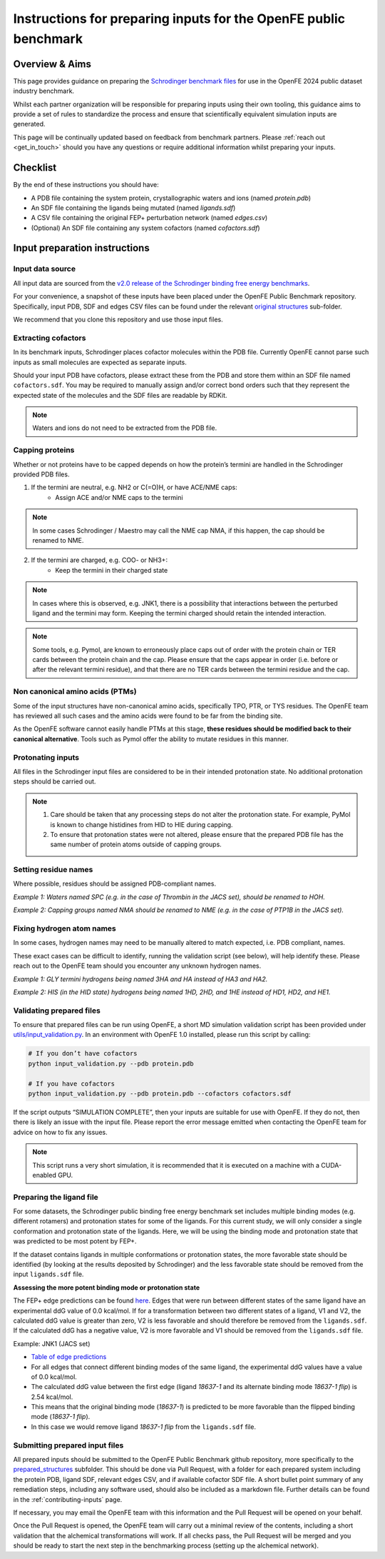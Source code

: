.. _input-preparation:

*****************************************************************
Instructions for preparing inputs for the OpenFE public benchmark
*****************************************************************

Overview & Aims
***************

This page provides guidance on preparing the `Schrodinger benchmark files <https://github.com/schrodinger/public_binding_free_energy_benchmark/tree/v2.0/fep_benchmark_inputs/structure_inputs>`_
for use in the OpenFE 2024 public dataset industry benchmark.

Whilst each partner organization will be responsible for preparing inputs
using their own tooling, this guidance aims to provide a set of rules to
standardize the process and ensure that scientifically equivalent simulation inputs are generated.

This page will be continually updated based on feedback from benchmark partners.
Please :ref:`reach out <get_in_touch>` should you have any questions or
require additional information whilst preparing your inputs.


Checklist
*********

By the end of these instructions you should have:

* A PDB file containing the system protein, crystallographic waters and ions (named `protein.pdb`)
* An SDF file containing the ligands being mutated (named `ligands.sdf`)
* A CSV file containing the original FEP+ perturbation network (named `edges.csv`)
* (Optional) An SDF file containing any system cofactors (named `cofactors.sdf`)


Input preparation instructions
******************************

Input data source
=================

All input data are sourced from the `v2.0 release of the Schrodinger binding free energy benchmarks <https://github.com/schrodinger/public_binding_free_energy_benchmark/tree/v2.0>`_.

For your convenience, a snapshot of these inputs have been placed under the
OpenFE Public Benchmark repository. Specifically, input PDB, SDF and edges
CSV files can be found under the relevant `original structures <https://github.com/OpenFreeEnergy/IndustryBenchmarks2024/tree/main/industry_benchmarks/structure_inputs/original_structures>`_
sub-folder.

We recommend that you clone this repository and use those input files.

Extracting cofactors
====================

In its benchmark inputs, Schrodinger places cofactor molecules within the PDB file.
Currently OpenFE cannot parse such inputs as small molecules are expected as separate inputs.

Should your input PDB have cofactors, please extract these from the PDB and store them
within an SDF file named ``cofactors.sdf``. You may be required to manually assign and/or
correct bond orders such that they represent the expected state of the molecules and the
SDF files are readable by RDKit.

.. note::
   Waters and ions do not need to be extracted from the PDB file.

Capping proteins
================

Whether or not proteins have to be capped depends on how the protein’s termini are handled
in the Schrodinger provided PDB files.

1. If the termini are neutral, e.g. NH2 or C(=O)H, or have ACE/NME caps:
    * Assign ACE and/or NME caps to the termini
.. note::
   In some cases Schrodinger / Maestro may call the NME cap NMA, if this happen, the cap should be renamed to NME.

2. If the termini are charged, e.g. COO- or NH3+:
    * Keep the termini in their charged state
.. note::
   In cases where this is observed, e.g. JNK1, there is a possibility that interactions between the perturbed ligand and the termini may form.
   Keeping the termini charged should retain the intended interaction.

.. note::
   Some tools, e.g. Pymol, are known to erroneously place caps out of order with the protein chain or TER cards between the protein chain and the cap. Please ensure that the caps appear in order (i.e. before or after the relevant termini residue), and that there are no TER cards between the termini residue and the cap.

Non canonical amino acids (PTMs)
================================

Some of the input structures have non-canonical amino acids, specifically TPO, PTR, or TYS residues.
The OpenFE team has reviewed all such cases and the amino acids were found to be far from the binding site.

As the OpenFE software cannot easily handle PTMs at this stage, **these residues should be modified back to their canonical alternative**.
Tools such as Pymol offer the ability to mutate residues in this manner.

Protonating inputs
==================

All files in the Schrodinger input files are considered to be in their intended protonation
state. No additional protonation steps should be carried out.

.. note::
   1. Care should be taken that any processing steps do not alter the protonation state. For example, PyMol is known to change histidines from HID to HIE during capping.

   2. To ensure that protonation states were not altered, please ensure that the prepared PDB file has the same number of protein atoms outside of capping groups.

Setting residue names
=====================

Where possible, residues should be assigned PDB-compliant names.

*Example 1: Waters named SPC (e.g. in the case of Thrombin in the JACS set), should be renamed to HOH.*

*Example 2: Capping groups named NMA should be renamed to NME (e.g. in the case of PTP1B in the JACS set).*

Fixing hydrogen atom names
==========================

In some cases, hydrogen names may need to be manually altered to match expected, i.e. PDB compliant, names.

These exact cases can be difficult to identify, running the validation script (see below), will help identify these. Please reach out to the OpenFE team should you encounter any unknown hydrogen names.

*Example 1: GLY termini hydrogens being named 3HA and HA instead of HA3 and HA2.*

*Example 2: HIS (in the HID state) hydrogens being named 1HD, 2HD, and 1HE instead of HD1, HD2, and HE1.*

Validating prepared files
=========================

To ensure that prepared files can be run using OpenFE, a short MD simulation validation script has been provided under
`utils/input_validation.py <https://github.com/OpenFreeEnergy/IndustryBenchmarks2024/tree/main/industry_benchmarks/utils/input_validation.py>`_.
In an environment with OpenFE 1.0 installed, please run this script by calling:

.. code-block:: python

   # If you don’t have cofactors
   python input_validation.py --pdb protein.pdb

   # If you have cofactors
   python input_validation.py --pdb protein.pdb --cofactors cofactors.sdf


If the script outputs “SIMULATION COMPLETE”, then your inputs are suitable for use with OpenFE. If they do not, then there is likely an issue with the input file. Please report the error message emitted when contacting the OpenFE team for advice on how to fix any issues.

.. note::
   This script runs a very short simulation, it is recommended that it is executed on a machine with a CUDA-enabled GPU.

Preparing the ligand file
=========================

For some datasets, the Schrodinger public binding free energy benchmark set includes multiple binding modes (e.g. different rotamers) 
and protonation states for some of the ligands. For this current study, we will only consider a single conformation and protonation state of the ligands. 
Here, we will be using the binding mode and protonation state that was predicted to be most potent by FEP+.

If the dataset contains ligands in multiple conformations or protonation states, the more favorable state should be identified (by looking at the results deposited by Schrodinger) and the less favorable state should be removed from the input ``ligands.sdf`` file.

**Assessing the more potent binding mode or protonation state** 

The FEP+ edge predictions can be found `here <https://github.com/schrodinger/public_binding_free_energy_benchmark/tree/main/21_4_results/edge_predictions>`_. 
Edges that were run between different states of the same ligand have an experimental ddG value of 0.0 kcal/mol. 
If for a transformation between two different states of a ligand, V1 and V2, the calculated ddG value is greater than zero, V2 is less favorable and should therefore be removed from the ``ligands.sdf``.
If the calculated ddG has a negative value, V2 is more favorable and V1 should be removed from the ``ligands.sdf`` file.

Example: JNK1 (JACS set)

* `Table of edge predictions <https://github.com/schrodinger/public_binding_free_energy_benchmark/blob/main/21_4_results/edge_predictions/jacs_set/jnk1_manual_flips_out.csv>`_
* For all edges that connect different binding modes of the same ligand, the experimental ddG values have a value of 0.0 kcal/mol. 
* The calculated ddG value between the first edge (ligand *18637-1* and its alternate binding mode *18637-1 flip*) is 2.54 kcal/mol. 
* This means that the original binding mode (*18637-1*) is predicted to be more favorable than the flipped binding mode (*18637-1 flip*). 
* In this case we would remove ligand *18637-1 flip* from the ``ligands.sdf`` file.

Submitting prepared input files
===============================

All prepared inputs should be submitted to the OpenFE Public Benchmark github repository, more specifically to the
`prepared_structures <https://github.com/OpenFreeEnergy/IndustryBenchmarks2024/tree/main/industry_benchmarks/inputs/prepared_structures>`_ subfolder.
This should be done via Pull Request, with a folder for each prepared system including the protein PDB, ligand SDF, relevant edges CSV, and if available cofactor SDF file.
A short bullet point summary of any remediation steps, including any software used, should also be included as a markdown file.
Further details can be found in the :ref:`contributing-inputs` page.

If necessary, you may email the OpenFE team with this information and the Pull Request will be opened on your behalf.

Once the Pull Request is opened, the OpenFE team will carry out a minimal review of the contents, including a short validation that the alchemical transformations will work. If all checks pass, the Pull Request will be merged and you should be ready to start the next step in the benchmarking process (setting up the alchemical network).
